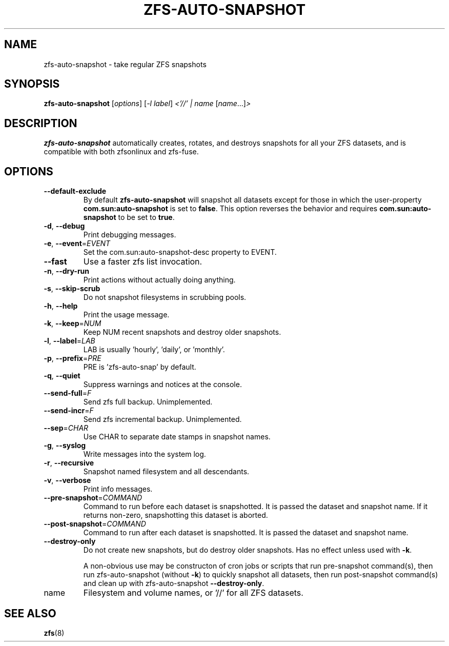 .TH ZFS-AUTO-SNAPSHOT "8" "June 16, 2013" "zfs-auto-snapshot.sh" "System Administration Commands"
.SH NAME
zfs-auto-snapshot \- take regular ZFS snapshots
.SH SYNOPSIS
.B zfs-auto-snapshot
[\fIoptions\fR] [\fI-l label\fR] \fI<'//' | name \fR[\fIname\fR...]\fI>\fR
.SH DESCRIPTION
.B zfs-auto-snapshot
automatically creates, rotates, and destroys snapshots for all your
ZFS datasets, and is compatible with both zfsonlinux and zfs-fuse.
.SH OPTIONS
.TP
\fB\-\-default\-exclude\fR
By default \fBzfs-auto-snapshot\fR will snapshot all datasets except
for those in which the user-property \fBcom.sun:auto-snapshot\fR is
set to \fBfalse\fR.  This option reverses the behavior and requires
\fBcom.sun:auto-snapshot\fR to be set to \fBtrue\fR.
.TP
\fB\-d\fR, \fB\-\-debug\fR
Print debugging messages.
.TP
\fB\-e\fR, \fB\-\-event\fR=\fIEVENT\fR
Set the com.sun:auto\-snapshot\-desc property to EVENT.
.TP
\fB\-\-fast\fR
Use a faster zfs list invocation.
.TP
\fB\-n\fR, \fB\-\-dry\-run\fR
Print actions without actually doing anything.
.TP
\fB\-s\fR, \fB\-\-skip\-scrub\fR
Do not snapshot filesystems in scrubbing pools.
.TP
\fB\-h\fR, \fB\-\-help\fR
Print the usage message.
.TP
\fB\-k\fR, \fB\-\-keep\fR=\fINUM\fR
Keep NUM recent snapshots and destroy older snapshots.
.TP
\fB\-l\fR, \fB\-\-label\fR=\fILAB\fR
LAB is usually 'hourly', 'daily', or 'monthly'.
.TP
\fB\-p\fR, \fB\-\-prefix\fR=\fIPRE\fR
PRE is 'zfs\-auto\-snap' by default.
.TP
\fB\-q\fR, \fB\-\-quiet\fR
Suppress warnings and notices at the console.
.TP
\fB\-\-send\-full\fR=\fIF\fR
Send zfs full backup. Unimplemented.
.TP
\fB\-\-send\-incr\fR=\fIF\fR
Send zfs incremental backup. Unimplemented.
.TP
\fB\-\-sep\fR=\fICHAR\fR
Use CHAR to separate date stamps in snapshot names.
.TP
\fB\-g\fR, \fB\-\-syslog\fR
Write messages into the system log.
.TP
\fB\-r\fR, \fB\-\-recursive\fR
Snapshot named filesystem and all descendants.
.TP
\fB\-v\fR, \fB\-\-verbose\fR
Print info messages.
.TP
\fB\-\-pre-snapshot\fR=\fICOMMAND\fR
Command to run before each dataset is snapshotted. 
It is passed the dataset and snapshot name. If it
returns non-zero, snapshotting this dataset is 
aborted.
.TP
\fB\-\-post-snapshot\fR=\fICOMMAND\fR
Command to run after each dataset is snapshotted. 
It is passed the dataset and snapshot name.
.TP
\fB\-\-destroy-only\fR
Do not create new snapshots, but do destroy older 
snapshots. Has no effect unless used with \fB\-k\fR.
.IP
A non-obvious use may be constructon of cron jobs or
scripts that run pre-snapshot command(s), then run 
zfs-auto-snapshot (without \fB\-k\fR) to quickly
snapshot all datasets, then run post-snapshot
command(s) and clean up with zfs-auto-snapshot
\fB\-\-destroy-only\fR.
.TP
name
Filesystem and volume names, or '//' for all ZFS datasets.
.SH SEE ALSO
.BR zfs (8)

